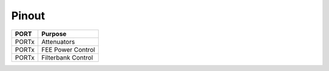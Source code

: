 Pinout
======


+-------+--------------------+
| PORT  | Purpose            |
+=======+====================+
| PORTx | Attenuators        |
+-------+--------------------+
| PORTx | FEE Power Control  |
+-------+--------------------+
| PORTx | Filterbank Control |
+-------+--------------------+


